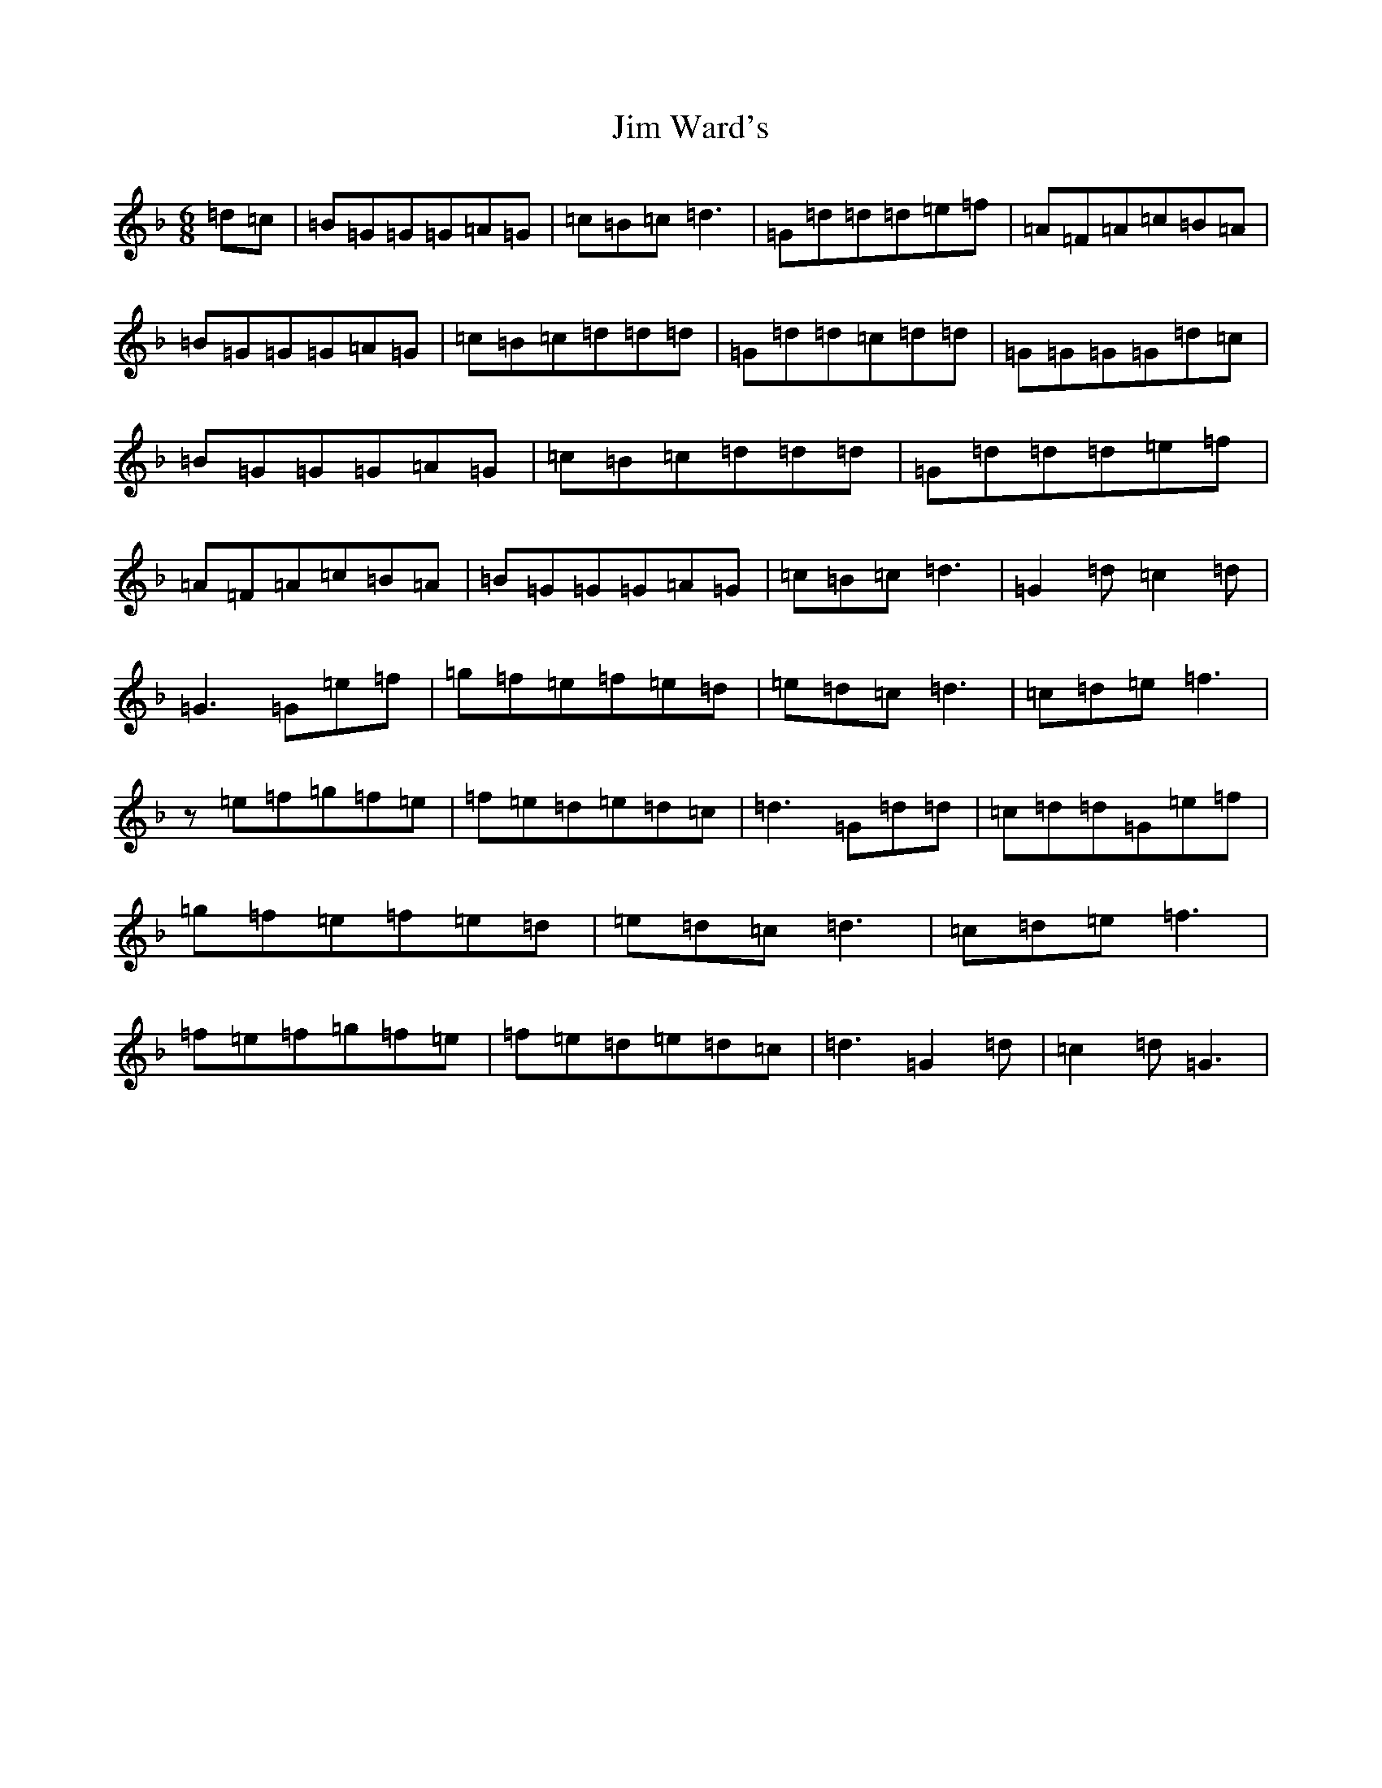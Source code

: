 X: 10452
T: Jim Ward's
S: https://thesession.org/tunes/4754#setting4754
Z: A Mixolydian
R: jig
M:6/8
L:1/8
K: C Mixolydian
=d=c|=B=G=G=G=A=G|=c=B=c=d3|=G=d=d=d=e=f|=A=F=A=c=B=A|=B=G=G=G=A=G|=c=B=c=d=d=d|=G=d=d=c=d=d|=G=G=G=G=d=c|=B=G=G=G=A=G|=c=B=c=d=d=d|=G=d=d=d=e=f|=A=F=A=c=B=A|=B=G=G=G=A=G|=c=B=c=d3|=G2=d=c2=d|=G3=G=e=f|=g=f=e=f=e=d|=e=d=c=d3|=c=d=e=f3|z=e=f=g=f=e|=f=e=d=e=d=c|=d3=G=d=d|=c=d=d=G=e=f|=g=f=e=f=e=d|=e=d=c=d3|=c=d=e=f3|=f=e=f=g=f=e|=f=e=d=e=d=c|=d3=G2=d|=c2=d=G3|